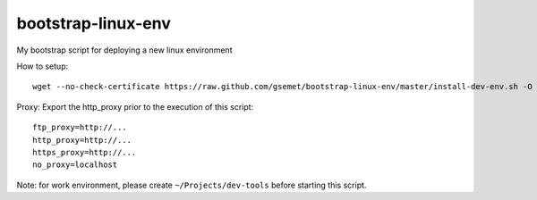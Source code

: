 bootstrap-linux-env
===================

My bootstrap script for deploying a new linux environment

How to setup::

    wget --no-check-certificate https://raw.github.com/gsemet/bootstrap-linux-env/master/install-dev-env.sh -O - | bash

Proxy: Export the http_proxy prior to the execution of this script::

    ftp_proxy=http://...
    http_proxy=http://...
    https_proxy=http://...
    no_proxy=localhost

Note: for work environment, please create ``~/Projects/dev-tools`` before starting this script.

